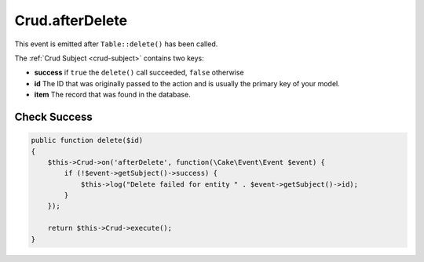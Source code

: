 Crud.afterDelete
^^^^^^^^^^^^^^^^

This event is emitted after ``Table::delete()`` has been called.

The :ref:`Crud Subject <crud-subject>` contains two keys:

- **success** if ``true`` the ``delete()`` call succeeded, ``false`` otherwise
- **id** The ID that was originally passed to the action and is usually the primary key of your model.
- **item** The record that was found in the database.

Check Success
"""""""""""""

.. code-block:: phpinline

  public function delete($id)
  {
      $this->Crud->on('afterDelete', function(\Cake\Event\Event $event) {
          if (!$event->getSubject()->success) {
              $this->log("Delete failed for entity " . $event->getSubject()->id);
          }
      });

      return $this->Crud->execute();
  }
